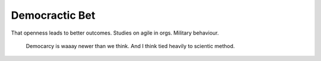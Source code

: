 Democractic Bet
---------------

That openness leads to better outcomes. Studies on agile in orgs. Military behaviour.

      Democarcy is waaay newer than we think. And I think tied heavily to scientic method.